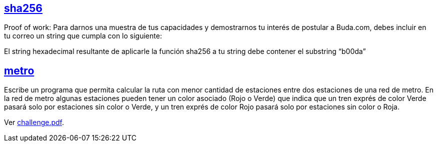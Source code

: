 :ext-relative:

## link:sha256{ext-relative}[sha256]

Proof of work: Para darnos una muestra de tus capacidades y demostrarnos tu interés de postular a Buda.com, debes incluir en tu correo un string que cumpla con lo siguiente:

El string hexadecimal resultante de aplicarle la función sha256 a tu string debe contener el substring “b00da”

## link:src{ext-relative}[metro]

Escribe un programa que permita calcular la ruta con menor cantidad de estaciones entre dos estaciones de una red de metro. En la red de metro algunas estaciones pueden tener un color asociado (Rojo o Verde) que indica que un tren exprés de color Verde pasará solo por estaciones sin color o Verde, y un tren exprés de color Rojo pasará solo por estaciones sin color o Roja.

Ver link:challenge.pdf{ext-relative}[challenge.pdf].
